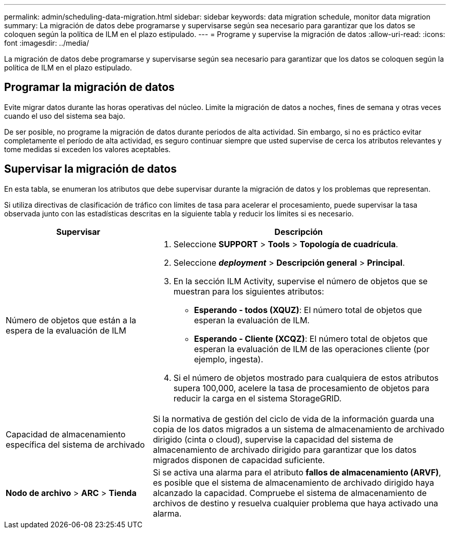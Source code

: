 ---
permalink: admin/scheduling-data-migration.html 
sidebar: sidebar 
keywords: data migration schedule, monitor data migration 
summary: La migración de datos debe programarse y supervisarse según sea necesario para garantizar que los datos se coloquen según la política de ILM en el plazo estipulado. 
---
= Programe y supervise la migración de datos
:allow-uri-read: 
:icons: font
:imagesdir: ../media/


[role="lead"]
La migración de datos debe programarse y supervisarse según sea necesario para garantizar que los datos se coloquen según la política de ILM en el plazo estipulado.



== Programar la migración de datos

Evite migrar datos durante las horas operativas del núcleo. Limite la migración de datos a noches, fines de semana y otras veces cuando el uso del sistema sea bajo.

De ser posible, no programe la migración de datos durante periodos de alta actividad. Sin embargo, si no es práctico evitar completamente el período de alta actividad, es seguro continuar siempre que usted supervise de cerca los atributos relevantes y tome medidas si exceden los valores aceptables.



== Supervisar la migración de datos

En esta tabla, se enumeran los atributos que debe supervisar durante la migración de datos y los problemas que representan.

Si utiliza directivas de clasificación de tráfico con límites de tasa para acelerar el procesamiento, puede supervisar la tasa observada junto con las estadísticas descritas en la siguiente tabla y reducir los límites si es necesario.

[cols="1a,2a"]
|===
| Supervisar | Descripción 


 a| 
Número de objetos que están a la espera de la evaluación de ILM
 a| 
. Seleccione *SUPPORT* > *Tools* > *Topología de cuadrícula*.
. Seleccione *_deployment_* > *Descripción general* > *Principal*.
. En la sección ILM Activity, supervise el número de objetos que se muestran para los siguientes atributos:
+
** *Esperando - todos (XQUZ)*: El número total de objetos que esperan la evaluación de ILM.
** *Esperando - Cliente (XCQZ)*: El número total de objetos que esperan la evaluación de ILM de las operaciones cliente (por ejemplo, ingesta).


. Si el número de objetos mostrado para cualquiera de estos atributos supera 100,000, acelere la tasa de procesamiento de objetos para reducir la carga en el sistema StorageGRID.




 a| 
Capacidad de almacenamiento específica del sistema de archivado
 a| 
Si la normativa de gestión del ciclo de vida de la información guarda una copia de los datos migrados a un sistema de almacenamiento de archivado dirigido (cinta o cloud), supervise la capacidad del sistema de almacenamiento de archivado dirigido para garantizar que los datos migrados disponen de capacidad suficiente.



 a| 
*Nodo de archivo* > *ARC* > *Tienda*
 a| 
Si se activa una alarma para el atributo *fallos de almacenamiento (ARVF)*, es posible que el sistema de almacenamiento de archivado dirigido haya alcanzado la capacidad. Compruebe el sistema de almacenamiento de archivos de destino y resuelva cualquier problema que haya activado una alarma.

|===